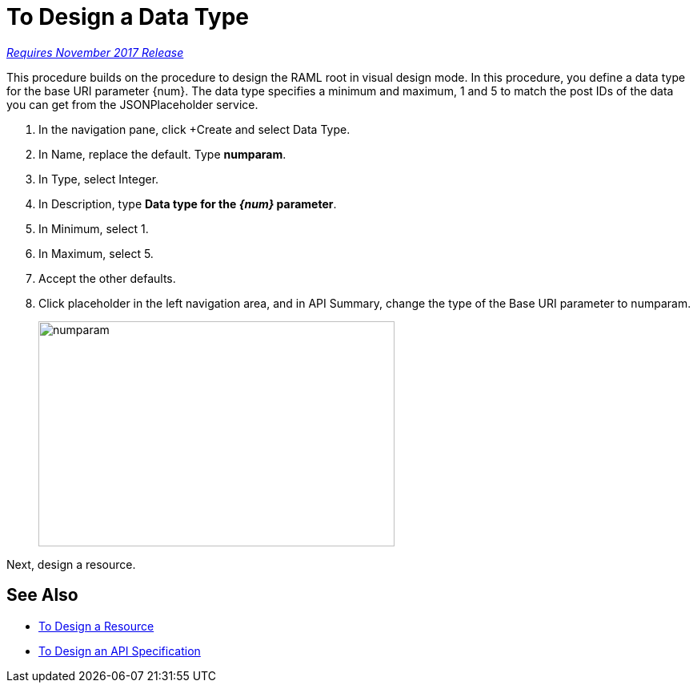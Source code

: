 = To Design a Data Type

link:/getting-started/api-lifecycle-overview#which-version[_Requires November 2017 Release_]

This procedure builds on the procedure to design the RAML root in visual design mode. In this procedure, you define a data type for the base URI parameter {num}. The data type specifies a minimum and maximum, 1 and 5 to match the post IDs of the data you can get from the JSONPlaceholder service.

. In the navigation pane, click +Create and select Data Type.
. In Name, replace the default. Type *numparam*.
. In Type, select Integer.
. In Description, type *Data type for the _{num}_ parameter*.
. In Minimum, select 1.
. In Maximum, select 5.
. Accept the other defaults.
. Click placeholder in the left navigation area, and in API Summary, change the type of the Base URI parameter to numparam.
+
image::numparam.png[height=281,width=445]

Next, design a resource.

== See Also

* link:/design-center/v/1.0/design-resource-v-task[To Design a Resource]
* link:/design-center/v/1.0/design-raml-api-v-task[To Design an API Specification]

